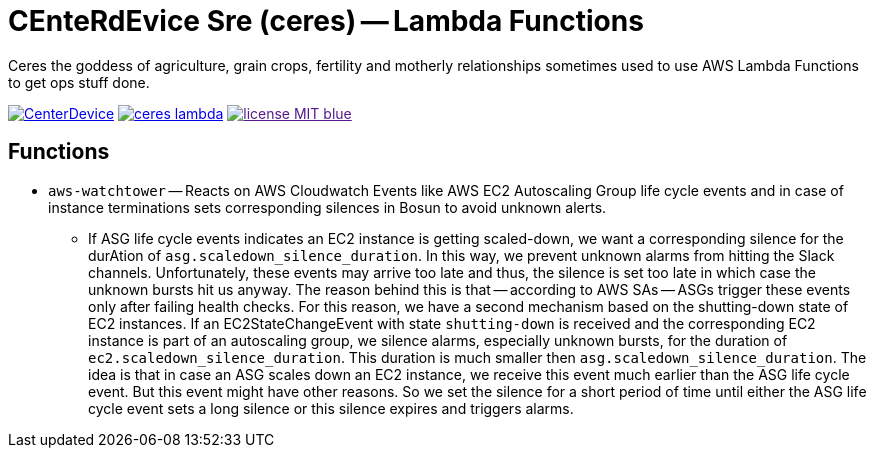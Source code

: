 = CEnteRdEvice Sre (ceres) -- Lambda Functions

Ceres the goddess of agriculture, grain crops, fertility and motherly relationships sometimes used to use AWS Lambda Functions to get ops stuff done.

image:https://dev.azure.com/centerdevice/ceres-lambda/_apis/build/status/CenterDevice.ceres-lambda?branchName=master[link="https://dev.azure.com/centerdevice/ceres-lambda/_build?definitionId=17"] image:https://img.shields.io/github/release/centerdevice/ceres-lambda.svg[link="https://github.com/centerdevice/ceres-lambda/releases"] image:https://img.shields.io/badge/license-MIT-blue.svg?label=License[link="./LICENSE]

== Functions

* `aws-watchtower` -- Reacts on AWS Cloudwatch Events like AWS EC2 Autoscaling Group life cycle events and in case of instance terminations sets corresponding silences in Bosun to avoid unknown alerts.
- If ASG life cycle events indicates an EC2 instance is getting scaled-down, we want a corresponding silence for the durAtion of `asg.scaledown_silence_duration`. In this way, we prevent unknown alarms from hitting the Slack channels. Unfortunately, these events may arrive too late and thus, the silence is set too late in which case the unknown bursts hit us anyway. The reason behind this is that -- according to AWS SAs -- ASGs trigger these events only after failing health checks. For this reason, we have a second mechanism based on the shutting-down state of EC2 instances. If an EC2StateChangeEvent with state `shutting-down` is received and the corresponding EC2 instance is part of an autoscaling group, we silence alarms, especially unknown bursts, for the duration of `ec2.scaledown_silence_duration`. This duration is much smaller then `asg.scaledown_silence_duration`. The idea is that in case an ASG scales down an EC2 instance, we receive this event much earlier than the ASG life cycle event. But this event might have other reasons. So we set the silence for a short period of time until either the ASG life cycle event sets a long silence or this silence expires and triggers alarms.
